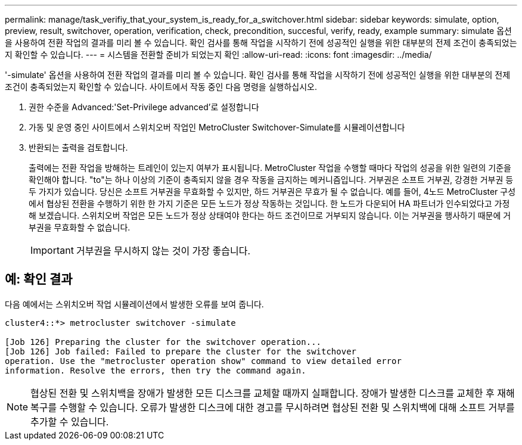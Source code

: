 ---
permalink: manage/task_verifiy_that_your_system_is_ready_for_a_switchover.html 
sidebar: sidebar 
keywords: simulate, option, preview, result, switchover, operation, verification, check, precondition, succesful, verify, ready, example 
summary: simulate 옵션을 사용하여 전환 작업의 결과를 미리 볼 수 있습니다. 확인 검사를 통해 작업을 시작하기 전에 성공적인 실행을 위한 대부분의 전제 조건이 충족되었는지 확인할 수 있습니다. 
---
= 시스템을 전환할 준비가 되었는지 확인
:allow-uri-read: 
:icons: font
:imagesdir: ../media/


[role="lead"]
'-simulate' 옵션을 사용하여 전환 작업의 결과를 미리 볼 수 있습니다. 확인 검사를 통해 작업을 시작하기 전에 성공적인 실행을 위한 대부분의 전제 조건이 충족되었는지 확인할 수 있습니다. 사이트에서 작동 중인 다음 명령을 실행하십시오.

. 권한 수준을 Advanced:'Set-Privilege advanced'로 설정합니다
. 가동 및 운영 중인 사이트에서 스위치오버 작업인 MetroCluster Switchover-Simulate를 시뮬레이션합니다
. 반환되는 출력을 검토합니다.
+
출력에는 전환 작업을 방해하는 트레인이 있는지 여부가 표시됩니다. MetroCluster 작업을 수행할 때마다 작업의 성공을 위한 일련의 기준을 확인해야 합니다. "to"는 하나 이상의 기준이 충족되지 않을 경우 작동을 금지하는 메커니즘입니다. 거부권은 소프트 거부권, 강경한 거부권 등 두 가지가 있습니다. 당신은 소프트 거부권을 무효화할 수 있지만, 하드 거부권은 무효가 될 수 없습니다. 예를 들어, 4노드 MetroCluster 구성에서 협상된 전환을 수행하기 위한 한 가지 기준은 모든 노드가 정상 작동하는 것입니다. 한 노드가 다운되어 HA 파트너가 인수되었다고 가정해 보겠습니다. 스위치오버 작업은 모든 노드가 정상 상태여야 한다는 하드 조건이므로 거부되지 않습니다. 이는 거부권을 행사하기 때문에 거부권을 무효화할 수 없습니다.

+

IMPORTANT: 거부권을 무시하지 않는 것이 가장 좋습니다.





== 예: 확인 결과

다음 예에서는 스위치오버 작업 시뮬레이션에서 발생한 오류를 보여 줍니다.

[listing]
----
cluster4::*> metrocluster switchover -simulate

[Job 126] Preparing the cluster for the switchover operation...
[Job 126] Job failed: Failed to prepare the cluster for the switchover
operation. Use the "metrocluster operation show" command to view detailed error
information. Resolve the errors, then try the command again.
----

NOTE: 협상된 전환 및 스위치백을 장애가 발생한 모든 디스크를 교체할 때까지 실패합니다. 장애가 발생한 디스크를 교체한 후 재해 복구를 수행할 수 있습니다. 오류가 발생한 디스크에 대한 경고를 무시하려면 협상된 전환 및 스위치백에 대해 소프트 거부를 추가할 수 있습니다.

